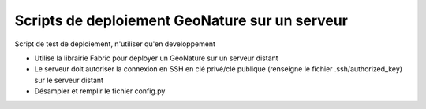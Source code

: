 Scripts de deploiement GeoNature sur un serveur
===============================================

Script de test de deploiement, n'utiliser qu'en developpement

- Utilise la librairie Fabric pour deployer un GeoNature sur un serveur distant
- Le serveur doit autoriser la connexion en SSH en clé privé/clé publique (renseigne le fichier .ssh/authorized_key) sur le serveur distant 
- Désampler et remplir le fichier config.py
